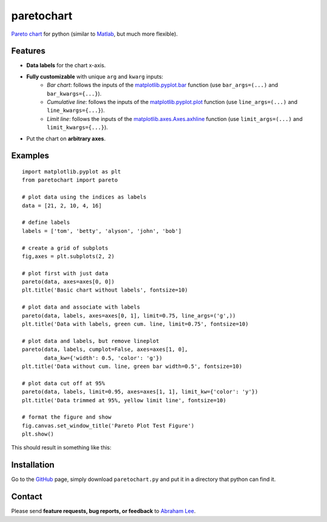 ===========
paretochart
===========

`Pareto chart`_ for python (similar to `Matlab`_, but much more flexible).

Features
--------

- **Data labels** for the chart x-axis.
- **Fully customizable** with unique ``arg`` and ``kwarg`` inputs:
   - *Bar chart*: follows the inputs of the `matplotlib.pyplot.bar`_ 
     function (use ``bar_args=(...)`` and ``bar_kwargs={...}``).
   - *Cumulative line*: follows the inputs of the `matplotlib.pyplot.plot`_ 
     function (use ``line_args=(...)`` and ``line_kwargs={...}``).
   - *Limit line*: follows the inputs of the `matplotlib.axes.Axes.axhline`_ 
     function (use ``limit_args=(...)`` and ``limit_kwargs={...}``).
- Put the chart on **arbitrary axes**.

Examples
--------
::
     
     import matplotlib.pyplot as plt
     from paretochart import pareto

     # plot data using the indices as labels
     data = [21, 2, 10, 4, 16]
     
     # define labels
     labels = ['tom', 'betty', 'alyson', 'john', 'bob']
     
     # create a grid of subplots
     fig,axes = plt.subplots(2, 2)
     
     # plot first with just data
     pareto(data, axes=axes[0, 0])
     plt.title('Basic chart without labels', fontsize=10)
     
     # plot data and associate with labels
     pareto(data, labels, axes=axes[0, 1], limit=0.75, line_args=('g',))
     plt.title('Data with labels, green cum. line, limit=0.75', fontsize=10)
     
     # plot data and labels, but remove lineplot
     pareto(data, labels, cumplot=False, axes=axes[1, 0], 
            data_kw={'width': 0.5, 'color': 'g'})
     plt.title('Data without cum. line, green bar width=0.5', fontsize=10)
     
     # plot data cut off at 95%
     pareto(data, labels, limit=0.95, axes=axes[1, 1], limit_kw={'color': 'y'})
     plt.title('Data trimmed at 95%, yellow limit line', fontsize=10)
 
     # format the figure and show
     fig.canvas.set_window_title('Pareto Plot Test Figure')
     plt.show()


This should result in something like this:

.. image:: https://raw.github.com/tisimst/paretochart/master/pareto_plot_test_figure.png
   :scale: 75%

Installation
------------

Go to the GitHub_ page, simply download ``paretochart.py`` and put it in a directory that python can find it.

Contact
-------

Please send **feature requests, bug reports, or feedback** to `Abraham Lee`_.

.. _Pareto chart: http://en.wikipedia.org/wiki/Pareto_chart
.. _Matlab: http://www.mathworks.com/help/matlab/ref/pareto.html
.. _matplotlib.pyplot.bar: http://matplotlib.org/api/pyplot_api.html#matplotlib.pyplot.bar
.. _matplotlib.pyplot.plot: http://matplotlib.org/api/pyplot_api.html#matplotlib.pyplot.plot
.. _matplotlib.axes.Axes.axhline: http://matplotlib.org/api/axes_api.html#matplotlib.axes.Axes.axhline
.. _Abraham Lee: mailto:tisimst@gmail.com
.. _GitHub: https://github.com/tisimst/paretochart


